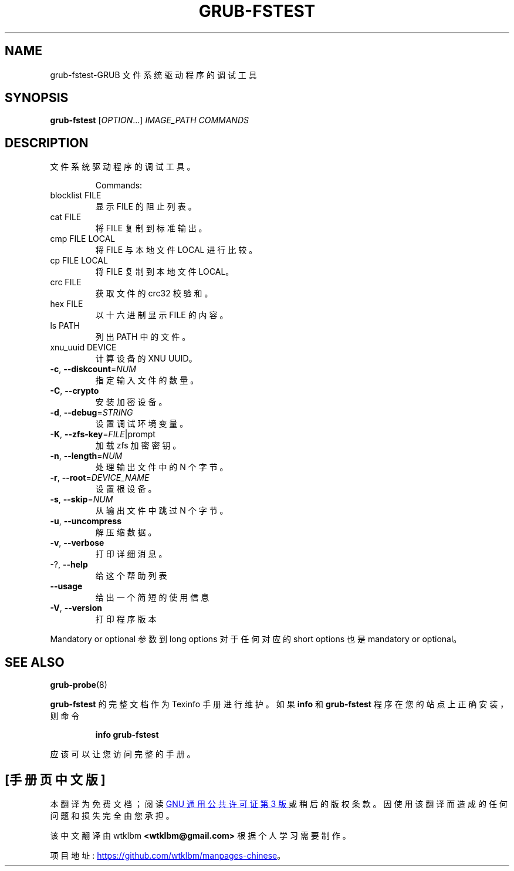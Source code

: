 .\" -*- coding: UTF-8 -*-
.\" DO NOT MODIFY THIS FILE!  It was generated by help2man 1.49.3.
.\"*******************************************************************
.\"
.\" This file was generated with po4a. Translate the source file.
.\"
.\"*******************************************************************
.TH GRUB\-FSTEST 1 "February 2023" "GRUB 2:2.06.r456.g65bc45963\-1" "User Commands"
.SH NAME
grub\-fstest\-GRUB 文件系统驱动程序的调试工具
.SH SYNOPSIS
\fBgrub\-fstest\fP [\fI\,OPTION\/\fP...] \fI\,IMAGE_PATH COMMANDS\/\fP
.SH DESCRIPTION
文件系统驱动程序的调试工具。
.IP
Commands:
.TP 
blocklist FILE
显示 FILE 的阻止列表。
.TP 
cat FILE
将 FILE 复制到标准输出。
.TP 
cmp FILE LOCAL
将 FILE 与本地文件 LOCAL 进行比较。
.TP 
cp FILE LOCAL
将 FILE 复制到本地文件 LOCAL。
.TP 
crc FILE
获取文件的 crc32 校验和。
.TP 
hex FILE
以十六进制显示 FILE 的内容。
.TP 
ls PATH
列出 PATH 中的文件。
.TP 
xnu_uuid DEVICE
计算设备的 XNU UUID。
.TP 
\fB\-c\fP, \fB\-\-diskcount\fP=\fI\,NUM\/\fP
指定输入文件的数量。
.TP 
\fB\-C\fP, \fB\-\-crypto\fP
安装加密设备。
.TP 
\fB\-d\fP, \fB\-\-debug\fP=\fI\,STRING\/\fP
设置调试环境变量。
.TP 
\fB\-K\fP, \fB\-\-zfs\-key\fP=\fI\,FILE\/\fP|prompt
加载 zfs 加密密钥。
.TP 
\fB\-n\fP, \fB\-\-length\fP=\fI\,NUM\/\fP
处理输出文件中的 N 个字节。
.TP 
\fB\-r\fP, \fB\-\-root\fP=\fI\,DEVICE_NAME\/\fP
设置根设备。
.TP 
\fB\-s\fP, \fB\-\-skip\fP=\fI\,NUM\/\fP
从输出文件中跳过 N 个字节。
.TP 
\fB\-u\fP, \fB\-\-uncompress\fP
解压缩数据。
.TP 
\fB\-v\fP, \fB\-\-verbose\fP
打印详细消息。
.TP 
\-?, \fB\-\-help\fP
给这个帮助列表
.TP 
\fB\-\-usage\fP
给出一个简短的使用信息
.TP 
\fB\-V\fP, \fB\-\-version\fP
打印程序版本
.PP
Mandatory or optional 参数到 long options 对于任何对应的 short options 也是 mandatory or
optional。
.SH "SEE ALSO"
\fBgrub\-probe\fP(8)
.PP
\fBgrub\-fstest\fP 的完整文档作为 Texinfo 手册进行维护。 如果 \fBinfo\fP 和 \fBgrub\-fstest\fP
程序在您的站点上正确安装，则命令
.IP
\fBinfo grub\-fstest\fP
.PP
应该可以让您访问完整的手册。
.PP
.SH [手册页中文版]
.PP
本翻译为免费文档；阅读
.UR https://www.gnu.org/licenses/gpl-3.0.html
GNU 通用公共许可证第 3 版
.UE
或稍后的版权条款。因使用该翻译而造成的任何问题和损失完全由您承担。
.PP
该中文翻译由 wtklbm
.B <wtklbm@gmail.com>
根据个人学习需要制作。
.PP
项目地址:
.UR \fBhttps://github.com/wtklbm/manpages-chinese\fR
.ME 。
